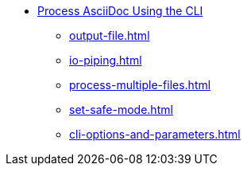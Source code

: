 * xref:cli.adoc[Process AsciiDoc Using the CLI]
** xref:output-file.adoc[]
** xref:io-piping.adoc[]
** xref:process-multiple-files.adoc[]
** xref:set-safe-mode.adoc[]
** xref:cli-options-and-parameters.adoc[]
